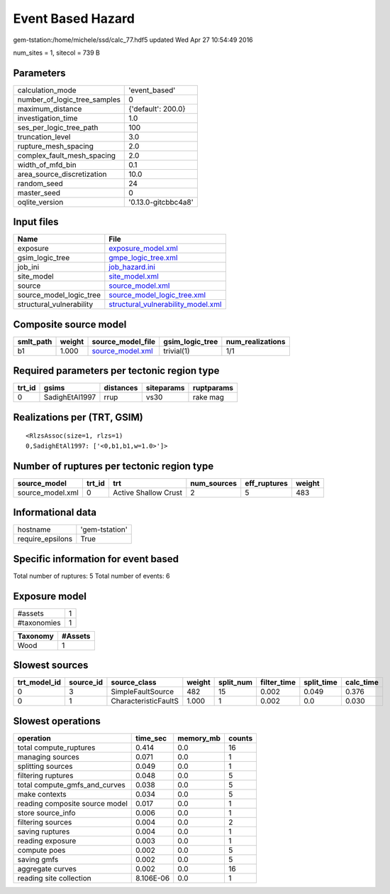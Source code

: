 Event Based Hazard
==================

gem-tstation:/home/michele/ssd/calc_77.hdf5 updated Wed Apr 27 10:54:49 2016

num_sites = 1, sitecol = 739 B

Parameters
----------
============================ ===================
calculation_mode             'event_based'      
number_of_logic_tree_samples 0                  
maximum_distance             {'default': 200.0} 
investigation_time           1.0                
ses_per_logic_tree_path      100                
truncation_level             3.0                
rupture_mesh_spacing         2.0                
complex_fault_mesh_spacing   2.0                
width_of_mfd_bin             0.1                
area_source_discretization   10.0               
random_seed                  24                 
master_seed                  0                  
oqlite_version               '0.13.0-gitcbbc4a8'
============================ ===================

Input files
-----------
======================== ==========================================================================
Name                     File                                                                      
======================== ==========================================================================
exposure                 `exposure_model.xml <exposure_model.xml>`_                                
gsim_logic_tree          `gmpe_logic_tree.xml <gmpe_logic_tree.xml>`_                              
job_ini                  `job_hazard.ini <job_hazard.ini>`_                                        
site_model               `site_model.xml <site_model.xml>`_                                        
source                   `source_model.xml <source_model.xml>`_                                    
source_model_logic_tree  `source_model_logic_tree.xml <source_model_logic_tree.xml>`_              
structural_vulnerability `structural_vulnerability_model.xml <structural_vulnerability_model.xml>`_
======================== ==========================================================================

Composite source model
----------------------
========= ====== ====================================== =============== ================
smlt_path weight source_model_file                      gsim_logic_tree num_realizations
========= ====== ====================================== =============== ================
b1        1.000  `source_model.xml <source_model.xml>`_ trivial(1)      1/1             
========= ====== ====================================== =============== ================

Required parameters per tectonic region type
--------------------------------------------
====== ============== ========= ========== ==========
trt_id gsims          distances siteparams ruptparams
====== ============== ========= ========== ==========
0      SadighEtAl1997 rrup      vs30       rake mag  
====== ============== ========= ========== ==========

Realizations per (TRT, GSIM)
----------------------------

::

  <RlzsAssoc(size=1, rlzs=1)
  0,SadighEtAl1997: ['<0,b1,b1,w=1.0>']>

Number of ruptures per tectonic region type
-------------------------------------------
================ ====== ==================== =========== ============ ======
source_model     trt_id trt                  num_sources eff_ruptures weight
================ ====== ==================== =========== ============ ======
source_model.xml 0      Active Shallow Crust 2           5            483   
================ ====== ==================== =========== ============ ======

Informational data
------------------
================ ==============
hostname         'gem-tstation'
require_epsilons True          
================ ==============

Specific information for event based
------------------------------------
Total number of ruptures: 5
Total number of events: 6

Exposure model
--------------
=========== =
#assets     1
#taxonomies 1
=========== =

======== =======
Taxonomy #Assets
======== =======
Wood     1      
======== =======

Slowest sources
---------------
============ ========= ==================== ====== ========= =========== ========== =========
trt_model_id source_id source_class         weight split_num filter_time split_time calc_time
============ ========= ==================== ====== ========= =========== ========== =========
0            3         SimpleFaultSource    482    15        0.002       0.049      0.376    
0            1         CharacteristicFaultS 1.000  1         0.002       0.0        0.030    
============ ========= ==================== ====== ========= =========== ========== =========

Slowest operations
------------------
============================== ========= ========= ======
operation                      time_sec  memory_mb counts
============================== ========= ========= ======
total compute_ruptures         0.414     0.0       16    
managing sources               0.071     0.0       1     
splitting sources              0.049     0.0       1     
filtering ruptures             0.048     0.0       5     
total compute_gmfs_and_curves  0.038     0.0       5     
make contexts                  0.034     0.0       5     
reading composite source model 0.017     0.0       1     
store source_info              0.006     0.0       1     
filtering sources              0.004     0.0       2     
saving ruptures                0.004     0.0       1     
reading exposure               0.003     0.0       1     
compute poes                   0.002     0.0       5     
saving gmfs                    0.002     0.0       5     
aggregate curves               0.002     0.0       16    
reading site collection        8.106E-06 0.0       1     
============================== ========= ========= ======